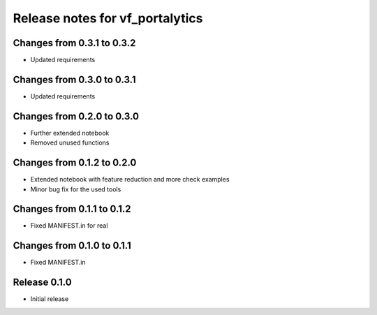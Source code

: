 ========================
Release notes for vf_portalytics
========================

Changes from 0.3.1 to 0.3.2
=======================

- Updated requirements


Changes from 0.3.0 to 0.3.1
=======================

- Updated requirements

Changes from 0.2.0 to 0.3.0
=======================

- Further extended notebook
- Removed unused functions

Changes from 0.1.2 to 0.2.0
=======================

- Extended notebook with feature reduction and more check examples
- Minor bug fix for the used tools

Changes from 0.1.1 to 0.1.2
=======================

- Fixed MANIFEST.in for real

Changes from 0.1.0 to 0.1.1
=======================

- Fixed MANIFEST.in

Release  0.1.0
=======================
- Initial release

.. Local Variables:
.. mode: rst
.. coding: utf-8
.. fill-column: 72
.. End:
